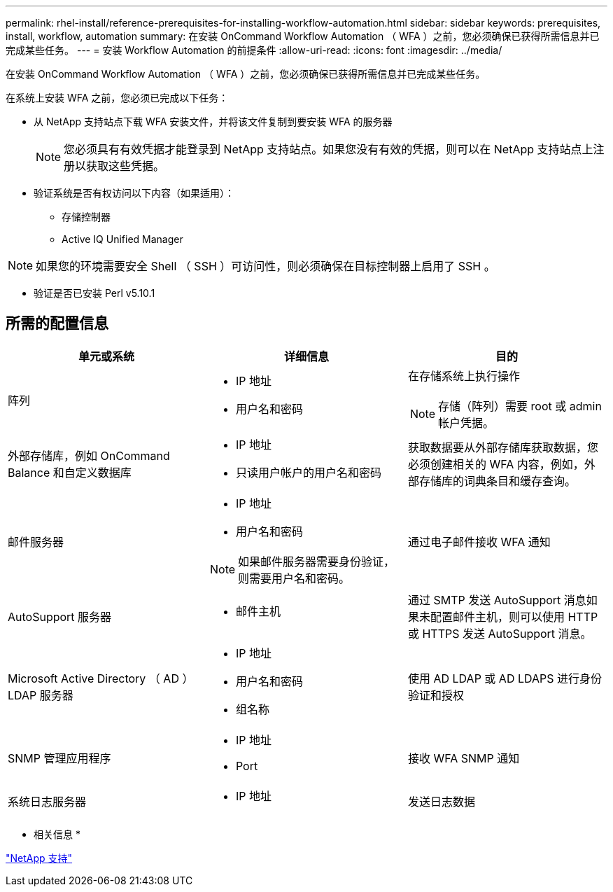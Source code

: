 ---
permalink: rhel-install/reference-prerequisites-for-installing-workflow-automation.html 
sidebar: sidebar 
keywords: prerequisites, install, workflow, automation 
summary: 在安装 OnCommand Workflow Automation （ WFA ）之前，您必须确保已获得所需信息并已完成某些任务。 
---
= 安装 Workflow Automation 的前提条件
:allow-uri-read: 
:icons: font
:imagesdir: ../media/


[role="lead"]
在安装 OnCommand Workflow Automation （ WFA ）之前，您必须确保已获得所需信息并已完成某些任务。

在系统上安装 WFA 之前，您必须已完成以下任务：

* 从 NetApp 支持站点下载 WFA 安装文件，并将该文件复制到要安装 WFA 的服务器
+

NOTE: 您必须具有有效凭据才能登录到 NetApp 支持站点。如果您没有有效的凭据，则可以在 NetApp 支持站点上注册以获取这些凭据。

* 验证系统是否有权访问以下内容（如果适用）：
+
** 存储控制器
** Active IQ Unified Manager




[NOTE]
====
如果您的环境需要安全 Shell （ SSH ）可访问性，则必须确保在目标控制器上启用了 SSH 。

====
* 验证是否已安装 Perl v5.10.1




== 所需的配置信息

[cols="3*"]
|===
| 单元或系统 | 详细信息 | 目的 


 a| 
阵列
 a| 
* IP 地址
* 用户名和密码

 a| 
在存储系统上执行操作

[NOTE]
====
存储（阵列）需要 root 或 admin 帐户凭据。

====


 a| 
外部存储库，例如 OnCommand Balance 和自定义数据库
 a| 
* IP 地址
* 只读用户帐户的用户名和密码

 a| 
获取数据要从外部存储库获取数据，您必须创建相关的 WFA 内容，例如，外部存储库的词典条目和缓存查询。



 a| 
邮件服务器
 a| 
* IP 地址
* 用户名和密码



NOTE: 如果邮件服务器需要身份验证，则需要用户名和密码。
 a| 
通过电子邮件接收 WFA 通知



 a| 
AutoSupport 服务器
 a| 
* 邮件主机

 a| 
通过 SMTP 发送 AutoSupport 消息如果未配置邮件主机，则可以使用 HTTP 或 HTTPS 发送 AutoSupport 消息。



 a| 
Microsoft Active Directory （ AD ） LDAP 服务器
 a| 
* IP 地址
* 用户名和密码
* 组名称

 a| 
使用 AD LDAP 或 AD LDAPS 进行身份验证和授权



 a| 
SNMP 管理应用程序
 a| 
* IP 地址
* Port

 a| 
接收 WFA SNMP 通知



 a| 
系统日志服务器
 a| 
* IP 地址

 a| 
发送日志数据

|===
* 相关信息 *

https://mysupport.netapp.com/site/["NetApp 支持"^]
